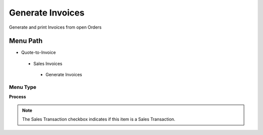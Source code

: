 
.. _functional-guide/menu/generateinvoices:

=================
Generate Invoices
=================

Generate and print Invoices from open Orders

Menu Path
=========


* Quote-to-Invoice

 * Sales Invoices

  * Generate Invoices

Menu Type
---------
\ **Process**\ 

.. note::
    The Sales Transaction checkbox indicates if this item is a Sales Transaction.


.. seealso::
    :ref:`functional-guideprocess-c_invoice_generate`
